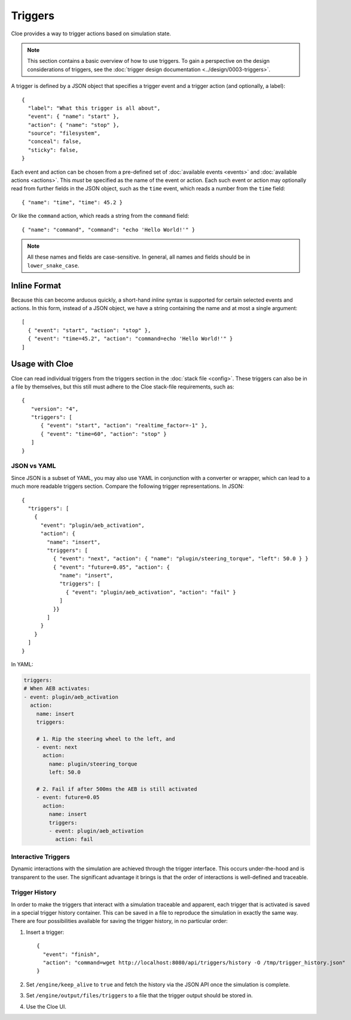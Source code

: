 Triggers
========

.. highlight:: json

Cloe provides a way to trigger actions based on simulation state.

.. note::

   This section contains a basic overview of how to use triggers.
   To gain a perspective on the design considerations of triggers,
   see the :doc:`trigger design documentation <../design/0003-triggers>`.

A trigger is defined by a JSON object that specifies a trigger event and
a trigger action (and optionally, a label)::

   {
     "label": "What this trigger is all about",
     "event": { "name": "start" },
     "action": { "name": "stop" },
     "source": "filesystem",
     "conceal": false,
     "sticky": false,
   }

Each event and action can be chosen from a pre-defined set of
:doc:`available events <events>` and :doc:`available actions <actions>`.
This *must* be specified as the name of the event or action.
Each such event or action may optionally read from further fields in the
JSON object, such as the ``time`` event, which reads a number from the
``time`` field::

   { "name": "time", "time": 45.2 }

Or like the ``command`` action, which reads a string from the ``command``
field::

   { "name": "command", "command": "echo 'Hello World!'" }

.. note::
   All these names and fields are case-sensitive. In general, all names and
   fields should be in ``lower_snake_case``.

Inline Format
-------------

Because this can become arduous quickly, a short-hand *inline* syntax is
supported for certain selected events and actions. In this form, instead of
a JSON object, we have a string containing the name and at most a single
argument::

   [
     { "event": "start", "action": "stop" },
     { "event": "time=45.2", "action": "command=echo 'Hello World!'" }
   ]


Usage with Cloe
---------------

Cloe can read individual triggers from the triggers section in the
:doc:`stack file <config>`. These triggers can also be in a file by themselves,
but this still must adhere to the Cloe stack-file requirements, such as::

   {
      "version": "4",
      "triggers": [
         { "event": "start", "action": "realtime_factor=-1" },
         { "event": "time=60", "action": "stop" }
      ]
   }


JSON vs YAML
""""""""""""

Since JSON is a subset of YAML, you may also use YAML in conjunction with a
converter or wrapper, which can lead to a much more readable triggers section.
Compare the following trigger representations. In JSON::

   {
     "triggers": [
       {
         "event": "plugin/aeb_activation",
         "action": {
           "name": "insert",
           "triggers": [
             { "event": "next", "action": { "name": "plugin/steering_torque", "left": 50.0 } }
             { "event": "future=0.05", "action": {
               "name": "insert",
               "triggers": [
                 { "event": "plugin/aeb_activation", "action": "fail" }
               ]
             }}
           ]
         }
       }
     ]
   }

In YAML:

.. code-block:: yaml

   triggers:
   # When AEB activates:
   - event: plugin/aeb_activation
     action:
       name: insert
       triggers:

       # 1. Rip the steering wheel to the left, and
       - event: next
         action:
           name: plugin/steering_torque
           left: 50.0

       # 2. Fail if after 500ms the AEB is still activated
       - event: future=0.05
         action:
           name: insert
           triggers:
           - event: plugin/aeb_activation
             action: fail

Interactive Triggers
""""""""""""""""""""

Dynamic interactions with the simulation are achieved through the trigger
interface. This occurs under-the-hood and is transparent to the user. The
significant advantage it brings is that the order of interactions is
well-defined and traceable.

Trigger History
"""""""""""""""

In order to make the triggers that interact with a simulation traceable and
apparent, each trigger that is activated is saved in a special trigger history
container. This can be saved in a file to reproduce the simulation in exactly
the same way. There are four possibilities available for saving the trigger
history, in no particular order:

#. Insert a trigger::

      {
        "event": "finish",
        "action": "command=wget http://localhost:8080/api/triggers/history -O /tmp/trigger_history.json"
      }

#. Set ``/engine/keep_alive`` to ``true`` and fetch the history via the JSON
   API once the simulation is complete.

#. Set ``/engine/output/files/triggers`` to a file that the trigger output should
   be stored in.

#. Use the Cloe UI.
